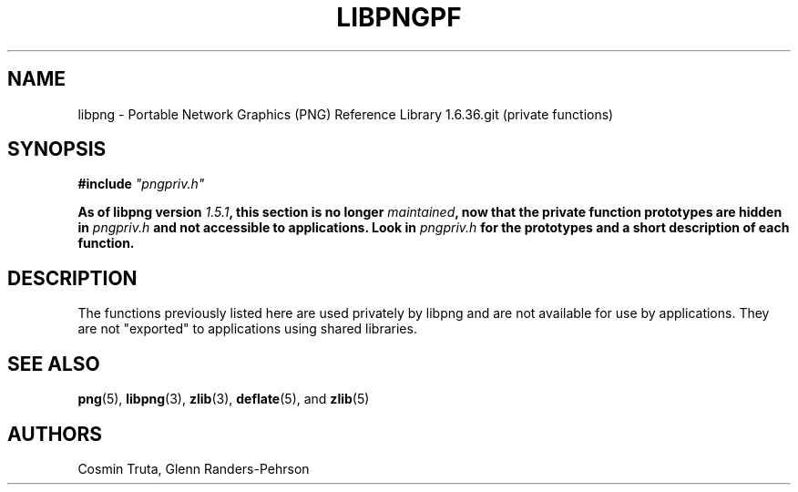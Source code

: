 .TH LIBPNGPF 3 "2018-Jul-29"
.SH NAME
libpng \- Portable Network Graphics (PNG) Reference Library 1.6.36.git
(private functions)

.SH SYNOPSIS
\fB#include \fI"pngpriv.h"

\fBAs of libpng version \fP\fI1.5.1\fP\fB, this section is no longer
\fP\fImaintained\fP\fB, now that the private function prototypes are hidden in
\fP\fIpngpriv.h\fP\fB and not accessible to applications. Look in
\fP\fIpngpriv.h\fP\fB for the prototypes and a short description of each
function.

.SH DESCRIPTION
The functions previously listed here are used privately by libpng and are not
available for use by applications.  They are not "exported" to applications
using shared libraries.

.SH "SEE ALSO"
.BR "png"(5), " libpng"(3), " zlib"(3), " deflate"(5), " " and " zlib"(5)

.SH AUTHORS
Cosmin Truta, Glenn Randers-Pehrson
